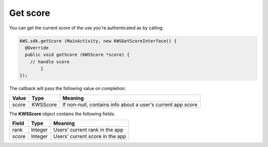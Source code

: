 Get score
=========

You can get the current score of the use you're authenticated as by calling:

.. code-block:: java

  KWS.sdk.getScore (MainActivity, new KWSGetScoreInterface() {
    @Override
    public void gotScore (KWSScore *score) {
      // handle score
	  }
  });

The callback will pass the following value on completion:

======= ======== ======
Value   Type     Meaning
======= ======== ======
score   KWSScore If non-null, contains info about a user's current app score
======= ======== ======

The **KWSScore** object contains the following fields:

===== ======= =======
Field Type    Meaning
===== ======= =======
rank  Integer Users' current rank in the app
score Integer Users' current score in the app
===== ======= =======
